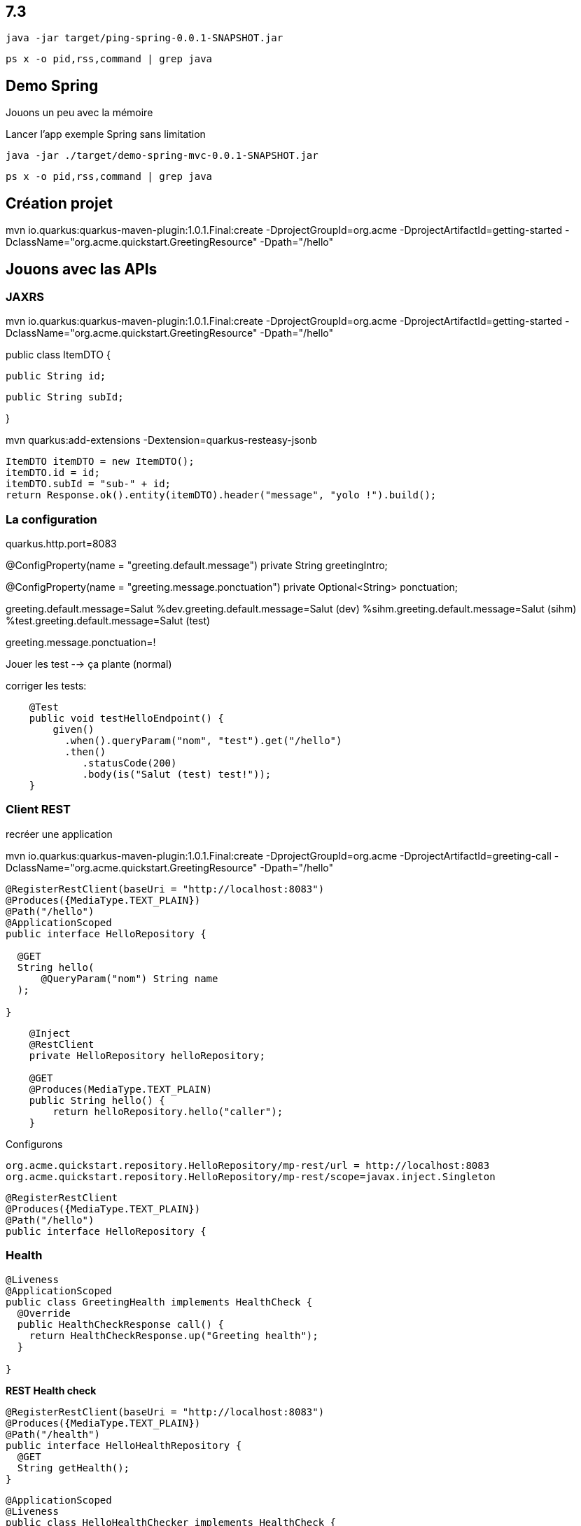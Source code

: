 
## 7.3

`java -jar target/ping-spring-0.0.1-SNAPSHOT.jar`

`ps x -o pid,rss,command | grep java`





## Demo Spring

Jouons un peu avec la mémoire

Lancer l'app exemple Spring sans limitation

`java -jar ./target/demo-spring-mvc-0.0.1-SNAPSHOT.jar`

`ps x -o pid,rss,command | grep java`



## Création projet

mvn io.quarkus:quarkus-maven-plugin:1.0.1.Final:create -DprojectGroupId=org.acme -DprojectArtifactId=getting-started -DclassName="org.acme.quickstart.GreetingResource" -Dpath="/hello"

## Jouons avec las APIs

### JAXRS

mvn io.quarkus:quarkus-maven-plugin:1.0.1.Final:create -DprojectGroupId=org.acme -DprojectArtifactId=getting-started -DclassName="org.acme.quickstart.GreetingResource" -Dpath="/hello"

public class ItemDTO {

  public String id;

  public String subId;

}

mvn quarkus:add-extensions -Dextension=quarkus-resteasy-jsonb

        ItemDTO itemDTO = new ItemDTO();
        itemDTO.id = id;
        itemDTO.subId = "sub-" + id;
        return Response.ok().entity(itemDTO).header("message", "yolo !").build();

### La configuration

quarkus.http.port=8083

@ConfigProperty(name = "greeting.default.message")
private String greetingIntro;

@ConfigProperty(name = "greeting.message.ponctuation")
private Optional<String> ponctuation;

greeting.default.message=Salut
%dev.greeting.default.message=Salut (dev)
%sihm.greeting.default.message=Salut (sihm)
%test.greeting.default.message=Salut (test)

greeting.message.ponctuation=!


Jouer les test --> ça plante (normal)

corriger les tests:

```java
    @Test
    public void testHelloEndpoint() {
        given()
          .when().queryParam("nom", "test").get("/hello")
          .then()
             .statusCode(200)
             .body(is("Salut (test) test!"));
    }
```

### Client REST

recréer une application

mvn io.quarkus:quarkus-maven-plugin:1.0.1.Final:create -DprojectGroupId=org.acme -DprojectArtifactId=greeting-call -DclassName="org.acme.quickstart.GreetingResource" -Dpath="/hello"

```java
@RegisterRestClient(baseUri = "http://localhost:8083")
@Produces({MediaType.TEXT_PLAIN})
@Path("/hello")
@ApplicationScoped
public interface HelloRepository {

  @GET
  String hello(
      @QueryParam("nom") String name
  );

}
```

```java
    @Inject
    @RestClient
    private HelloRepository helloRepository;

    @GET
    @Produces(MediaType.TEXT_PLAIN)
    public String hello() {
        return helloRepository.hello("caller");
    }
```

Configurons
```
org.acme.quickstart.repository.HelloRepository/mp-rest/url = http://localhost:8083
org.acme.quickstart.repository.HelloRepository/mp-rest/scope=javax.inject.Singleton
```
```java
@RegisterRestClient
@Produces({MediaType.TEXT_PLAIN})
@Path("/hello")
public interface HelloRepository {
```

### Health

```java
@Liveness
@ApplicationScoped
public class GreetingHealth implements HealthCheck {
  @Override
  public HealthCheckResponse call() {
    return HealthCheckResponse.up("Greeting health");
  }

}
```

***REST Health check***

```java
@RegisterRestClient(baseUri = "http://localhost:8083")
@Produces({MediaType.TEXT_PLAIN})
@Path("/health")
public interface HelloHealthRepository {
  @GET
  String getHealth();
}
```

```java
@ApplicationScoped
@Liveness
public class HelloHealthChecker implements HealthCheck {

  @Inject
  @RestClient
  HelloHealthRepository helloHealthRepository;

  @Override
  public HealthCheckResponse call() {
    try {
      helloHealthRepository.getHealth();
      return HealthCheckResponse.up("Serveur Hello");
    } catch (Throwable throwable) {
      return HealthCheckResponse.down("Serveur Hello");
    }
  }
}
```

***Base de donnée***

Rajouter ces dependances: 

    <dependency>
      <groupId>io.quarkus</groupId>
      <artifactId>quarkus-hibernate-orm-panache</artifactId>
    </dependency>
    <dependency>
      <groupId>io.quarkus</groupId>
      <artifactId>quarkus-jdbc-postgresql</artifactId>
    </dependency>

    lancer la base de la demo complete

    `docker-compose -f docker-compose.yml up db`

Ajouter cette configuration
```
quarkus.datasource.url=jdbc:postgresql://localhost:5432/postgres
quarkus.datasource.driver=org.postgresql.Driver
quarkus.datasource.username=postgres
quarkus.datasource.password=postgres
```






--> _600 Mo_

`httpstat http:/localhost:8080/villes`

Maintenant, mettons l'application sous pression

`java -Xmx16m -Xms16m -jar ./target/demo-spring-mvc-0.0.1-SNAPSHOT.jar`

--> _ça plante_

augmentons un peu, histoire que cela se lance

`java -Xmx17m -Xms17m -jar ./target/demo-spring-mvc-0.0.1-SNAPSHOT.jar``

`httpstat http:/localhost:8080/villes`

--> _c'est long_


## Demo Quarkus

## Multistage

`docker build -f src/main/docker/Dockerfile.native.multi . -t sihm/quarkus-demo-native:1.0`

`docker build -f src/main/docker/Dockerfile.jvm.multi . -t sihm/quarkus-demo-jvm:1.0`
